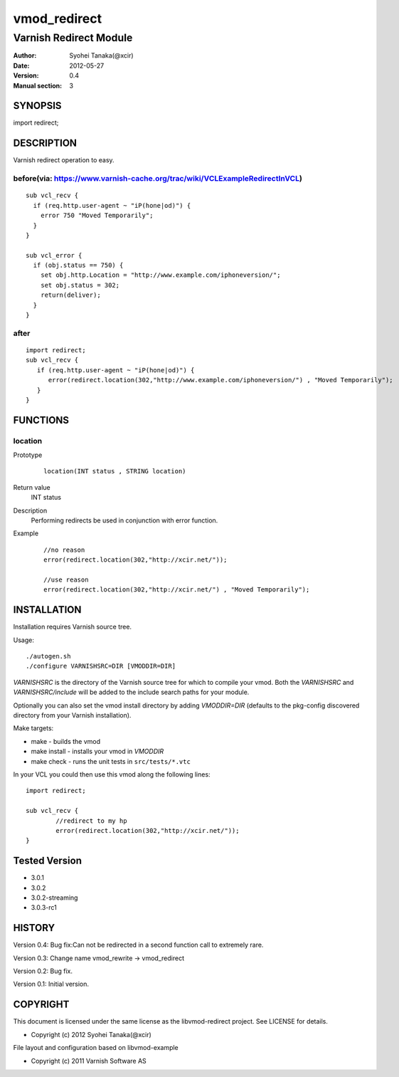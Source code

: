 ==============
vmod_redirect
==============

-----------------------
Varnish Redirect Module
-----------------------

:Author: Syohei Tanaka(@xcir)
:Date: 2012-05-27
:Version: 0.4
:Manual section: 3

SYNOPSIS
========

import redirect;

DESCRIPTION
===========

Varnish redirect operation to easy.

before(via: https://www.varnish-cache.org/trac/wiki/VCLExampleRedirectInVCL)
------------------------------------------------------------------------------------
::
  
  sub vcl_recv {
    if (req.http.user-agent ~ "iP(hone|od)") {
      error 750 "Moved Temporarily";
    }
  }

  sub vcl_error {
    if (obj.status == 750) {
      set obj.http.Location = "http://www.example.com/iphoneversion/";
      set obj.status = 302;
      return(deliver);
    }
  }

after
--------------
::
  
  import redirect;
  sub vcl_recv {
     if (req.http.user-agent ~ "iP(hone|od)") {
        error(redirect.location(302,"http://www.example.com/iphoneversion/") , "Moved Temporarily");
     }
  }

FUNCTIONS
=========

location
---------

Prototype
        ::

                location(INT status , STRING location)
Return value
	INT status
Description
	Performing redirects be used in conjunction with error function.
Example
        ::

                //no reason
                error(redirect.location(302,"http://xcir.net/"));

                //use reason
                error(redirect.location(302,"http://xcir.net/") , "Moved Temporarily");

INSTALLATION
============

Installation requires Varnish source tree.

Usage::

 ./autogen.sh
 ./configure VARNISHSRC=DIR [VMODDIR=DIR]

`VARNISHSRC` is the directory of the Varnish source tree for which to
compile your vmod. Both the `VARNISHSRC` and `VARNISHSRC/include`
will be added to the include search paths for your module.

Optionally you can also set the vmod install directory by adding
`VMODDIR=DIR` (defaults to the pkg-config discovered directory from your
Varnish installation).

Make targets:

* make - builds the vmod
* make install - installs your vmod in `VMODDIR`
* make check - runs the unit tests in ``src/tests/*.vtc``

In your VCL you could then use this vmod along the following lines::
        
        import redirect;

        sub vcl_recv {
                //redirect to my hp
                error(redirect.location(302,"http://xcir.net/"));
        }

Tested Version
===========

* 3.0.1
* 3.0.2
* 3.0.2-streaming
* 3.0.3-rc1

HISTORY
=======

Version 0.4: Bug fix:Can not be redirected in a second function call to extremely rare.
 
Version 0.3: Change name vmod_rewrite -> vmod_redirect
 
Version 0.2: Bug fix.
 
Version 0.1: Initial version.

COPYRIGHT
=========

This document is licensed under the same license as the
libvmod-redirect project. See LICENSE for details.

* Copyright (c) 2012 Syohei Tanaka(@xcir)

File layout and configuration based on libvmod-example

* Copyright (c) 2011 Varnish Software AS
